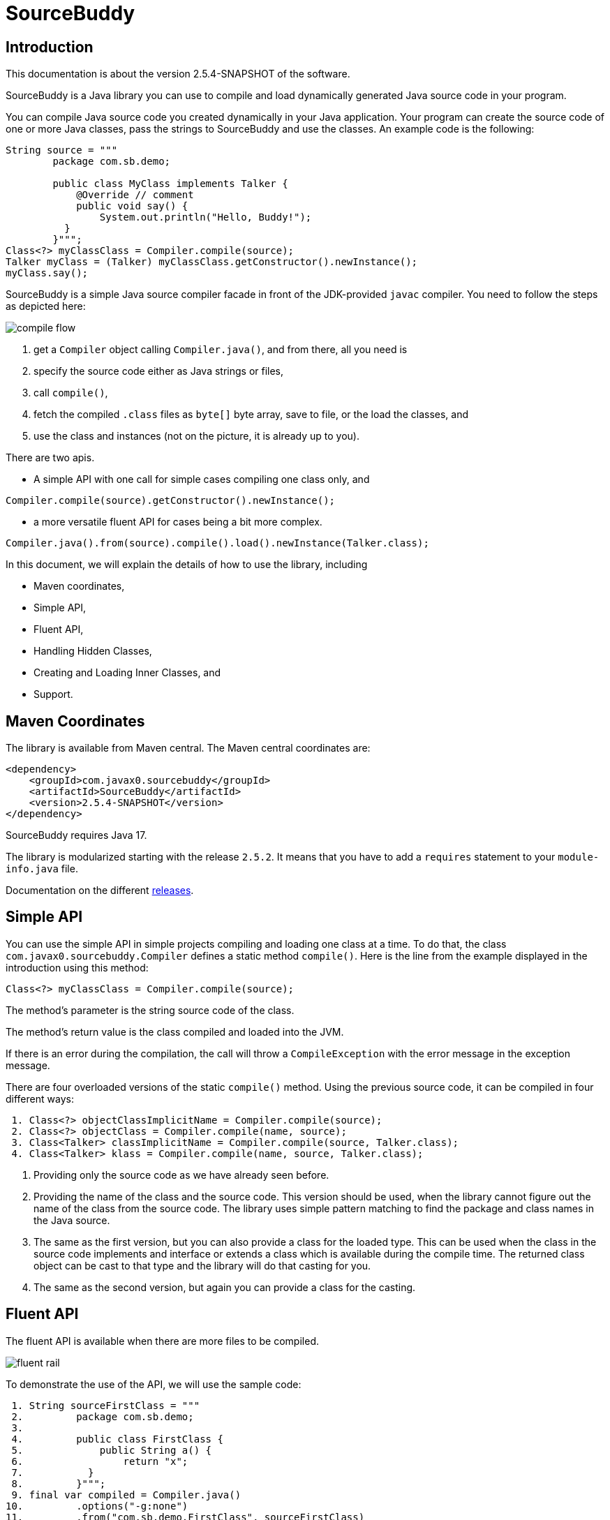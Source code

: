 
= SourceBuddy





== Introduction
.This documentation is about the version 2.5.4-SNAPSHOT of the software.

SourceBuddy is a Java library you can use to compile and load dynamically generated Java source code in your program.

You can compile Java source code you created dynamically in your Java application.
Your program can create the source code of one or more Java classes, pass the strings to SourceBuddy and use the classes.
An example code is the following:

[source,java]
----
String source = """
        package com.sb.demo;

        public class MyClass implements Talker {
            @Override // comment
            public void say() {
                System.out.println("Hello, Buddy!");
          }
        }""";
Class<?> myClassClass = Compiler.compile(source);
Talker myClass = (Talker) myClassClass.getConstructor().newInstance();
myClass.say();

----

SourceBuddy is a simple Java source compiler facade in front of the JDK-provided `javac` compiler.
You need to follow the steps as depicted here:

image::images/compile_flow.svg[]

. get a `Compiler` object calling `Compiler.java()`, and from there, all you need is
. specify the source code either as Java strings or files,
. call `compile()`,
. fetch the compiled `.class` files as `byte[]` byte array, save to file, or the load the classes, and
. use the class and instances (not on the picture, it is already up to you).


There are two apis.

* A simple API with one call for simple cases compiling one class only, and

[source,java]
----
Compiler.compile(source).getConstructor().newInstance();
----

* a more versatile fluent API for cases being a bit more complex.

[source,java]
----
Compiler.java().from(source).compile().load().newInstance(Talker.class);
----

In this document, we will explain the details of how to use the library, including

* Maven coordinates,

* Simple API,

* Fluent API,

* Handling Hidden Classes,

* Creating and Loading Inner Classes, and

* Support.

== Maven Coordinates

The library is available from Maven central.
The Maven central coordinates are:

[source,xml]
----
<dependency>
    <groupId>com.javax0.sourcebuddy</groupId>
    <artifactId>SourceBuddy</artifactId>
    <version>2.5.4-SNAPSHOT</version>
</dependency>
----

SourceBuddy requires Java 17.

The library is modularized starting with the release `2.5.2`.
It means that you have to add a `requires` statement to your `module-info.java` file.

Documentation on the different link:RELEASES.adoc[releases].

== Simple API

You can use the simple API in simple projects compiling and loading one class at a time.
To do that, the class `com.javax0.sourcebuddy.Compiler` defines a static method `compile()`.
Here is the line from the example displayed in the introduction using this method:

[soure,java]
----
Class<?> myClassClass = Compiler.compile(source);

----

The method's parameter is the string source code of the class.

The method's return value is the class compiled and loaded into the JVM.

If there is an error during the compilation, the call will throw a `CompileException` with the error message in the exception message.

There are four overloaded versions of the static `compile()` method.
Using the previous source code, it can be compiled in four different ways:

[source,java]
----
 1. Class<?> objectClassImplicitName = Compiler.compile(source);
 2. Class<?> objectClass = Compiler.compile(name, source);
 3. Class<Talker> classImplicitName = Compiler.compile(source, Talker.class);
 4. Class<Talker> klass = Compiler.compile(name, source, Talker.class);

----

. Providing only the source code as we have already seen before.
. Providing the name of the class and the source code.
This version should be used, when the library cannot figure out the name of the class from the source code.
The library uses simple pattern matching to find the package and class names in the Java source.
. The same as the first version, but you can also provide a class for the loaded type.
This can be used when the class in the source code implements and interface or extends a class which is available during the compile time.
The returned class object can be cast to that type and the library will do that casting for you.
. The same as the second version, but again you can provide a class for the casting.

== Fluent API

The fluent API is available when there are more files to be compiled.

image::images/fluent-rail.svg[]

To demonstrate the use of the API, we will use the sample code:

[source,java]
----
 1. String sourceFirstClass = """
 2.         package com.sb.demo;
 3. 
 4.         public class FirstClass {
 5.             public String a() {
 6.                 return "x";
 7.           }
 8.         }""";
 9. final var compiled = Compiler.java()
10.         .options("-g:none")
11.         .from("com.sb.demo.FirstClass", sourceFirstClass)
12.         .from(Paths.get("src/test/resources/src"))
13.         .compile();
14. compiled.saveTo(Paths.get("./target/generated_classes"));
15. compiled.stream().forEach(bc -> System.out.println(Compiler.getBinaryName(bc)));
16. final var loaded = compiled.load();
17. Class<?> firstClassClass = loaded.get("com.sb.demo.FirstClass");
18. Object firstClassInstance = loaded.newInstance("com.sb.demo.FirstClass");
19. loaded.stream().forEach(klass -> System.out.println(klass.getSimpleName()));
20. final var compiler = loaded.reset();
21. final var sameCompiler = compiled.reset();

----


In the following sections we wil go through the lines of the code explaining their meaning.



=== 1.  Get the compiler object

To start the compilation, you must have a `Compiler` object.
To get that, you have to call the



.line 9.
[source,java]
----
        final var compiled = Compiler.java()

----

=== 2.  Compiler Options

You can set compiler options calling the method `options()`.


.line 10.
[source,java]
----
                .options("-g:none")

----

In the example we are setting the option `-g:none`.

You can use the same options as you would use when calling the `javac` compiler from the command line.
Use the strings as you would use them in the command line including the leading `-` for the option keywords and using separate arguments for the values separated by spaces on the command line.

In addition to the method `options()` there are convenience methods defined in the fluent API to set the most common options in a readable way.
These methods are

* `release(int)` sets the release version of the Java compiler.
* `source(int)` sets the source version of the Java compiler.
* `target(int)` sets the target version of the Java compiler.
* `encoding(Charset)` sets the encoding of the source files.
* `verbose()` sets the compiler to be verbose.
* `debugInfo(DebugInfo)` sets the debug information level of the compiler.
The possible values are `NONE`, `LINES`, `SOURCE`, `VARS`, and `ALL` as listed in the enumeration.
* `noDebugInfo()` sets the compiler to suppress debug information.
* `nowarn()` sets the compiler to suppress warnings.
* `showDeprecation()` sets the compiler to show deprecation warnings.
* `parameters()` sets the compiler to store formal parameter names of constructors and methods in the generated class files.
* `addExports(Export...)` adds export directives to the module declaration.
To create an `Export` object, use the methods of the class `Export`.
A typical usage is
+
[source,java]
----
addExports(Export.from("module").thePackage("package").to("otherModule"))
----
+
You can make a static import for the method `from` to make the code more readable.
* `addModules(String...)` adds required modules to the module declaration.
* `limitModules(String...)` limits the modules that are visible during compilation.
* `module(String)` sets the module name of the compiled classes.


The line in the example calls the method `options()` directly.
Using the complimentary methods, we could have written the line as

[source,java]
----
.debugInfo(NONE);
----

or even

[source,java]
----
.noDebugInfo();
----

Adding options is not mandatory.

=== 3.  Add sources

The next step is to add the source files to the compiler object.
To do that, you can specify the sources one by one as strings, or you can add directories where the source files are.
The overloaded method `from()` is used for both operations.

To add sources individually, you can call


.line 11.
[source,java]
----
                .from("com.sb.demo.FirstClass", sourceFirstClass)

----

The first argument is the binary name of the class.
The second is the actual source code.

You can omit the class name.
This information is already in the source code after all.
The class name is required by the JDK compiler.
SourceBuddy has to provide it.
To do that, it either gets it as an argument or tries to figure out even before compiling the code.
Use the one without the name, and specify the name only in special cases when SourceBuddy cannot identify it.

To add multiple sources, you can call this method multiple times.

If the sources are in the file system in a directory, you can also call


.line 12.
[source,java]
----
                .from(Paths.get("src/test/resources/src"))

----

In this call, you specify only one parameter.
A path pointing to the source root.
It is the directory where the directory structure matching the Java package structure starts.
You can have many calls to this method if you have multiple source trees on the disk.
You can also add some sources as strings, individually and others scanned from the file system.

.Class name calculation
[NOTE]
====
The class names are calculated from the directory structure and the name of the file.
The class name of a single class is calculated the same way as before when the path points to a single file.
You can also provide the class name as string and a path to a single source file.
====

=== 4.  Hide the class

You can call the method `hidden()` when you want to load a class hidden.
Hidden and non-hidden classes can be mixed in one SourceBuddy compiler object.
You can either call `hidden()`, `named()`, or `nest()`.
These calls are optional, but only one of them should be called for a source.
Different versions of these methods accept arguments to specify lookup object, and class loading configuration.

Loading hidden classes is a complex topic, and it is detailed later in a separate chapter.

=== 5.  Compile

After the program loaded the sources, the next thing is to compile:


.line 13.
[source,java]
----
                .compile();

----

The compilation generates the bytes codes for the Java source files.
They are not loaded as Java classes into the memory yet, but are available for loading or direct byte code access.

=== 6.  Save the byte codes

The next step is saving the byte codes.
It is not a must.
You can ignore this step if you do not need the compiled byte codes in the file system.


.line 14.
[source,java]
----
        compiled.saveTo(Paths.get("./target/generated_classes"));

----

The argument to this method is the path to where the program will save the class files.
If the directory does not exist, the code will create it recursively.
It will create all the subdirectories corresponding to the package structure.
Adding this directory to a standard URL class loader will be able to load these files from the disk.

The return value of this method is `void`, not chainable.
This method is usually the last action you invoke on a compiler.

=== 7.  Stream through the byte codes

Sometimes you do not want to save the byte code to `.class` files.
You can use the compiler object at this stage to iterate through the compiled codes, calling


.line 15.
[source,java]
----
        compiled.stream().forEach(bc -> System.out.println(Compiler.getBinaryName(bc)));

----

The return value of the method `stream()` at this point is `Stream<byte[]>`.
It is up to you how you use these byte arrays.

Many times you may also need the binary name of the class.
You can call the static method `Compiler.getBinaryName()` to get the name.
It is a utility method that gauges the name of the class from the binary representation.
You can use this method for any byte code, not only those compiled with the compiler.

NOTE: The `getBinaryName()` implementation supports JVM byte code up to 66, which is Java 20.
Note that these version values are automatically pulled from the source code using Jamal.
They are always up-to-date in this documentation.

=== 8.  Load the classes

Applications usually want to load the classes after compilation.
The aptly named method `load()` does that.


.line 16.
[source,java]
----
        final var loaded = compiled.load();

----

It will load the classes from the memory-stored byte code to the JVM.
This loading will convert the byte codes to `Class` objects.

The method `load()` can get `Compiler.LoaderOption` arguments.
The possible values are

* `REVERSE`  will load the compiled classes first even if a class with the same name is already loaded.
         The default behavior is to call the parent class loader first.
         Using this option reverses this strategy.
         In the case of hidden classes, this is the strategy and there is no possibility to reverse it.
* `NORMAL`  is the default.
         Consult the parent class loader first to load classes.
         The compiler's class loader is used only if the other class loaders could not load the class.
* `SLOPPY`  to allow sloppy loading.
         Some classes may not be loaded.
         Usually some error in the compilation process is the culprit.
         The calling code may still want to load the classes compiled successfully.
         This option will ignore such errors and will try to load the rest of the classes.
         The stream of failed classes can be obtained using the `Loaded.streamFailed()` method.


When a class was specified to be hidden calling the method `hidden()` after the `from()` method the class is loaded as hidden class.
link:https://openjdk.org/jeps/371[JEP371] describes hidden classes.
They are dynamically loaded and hidden because they do not have a canonical name.
The only way to access them is via reflection using the class object returned by the library (see the next chapter).
Hidden classes have a technical name; hence you will get some value if you call `getName()` or `getSimpleName()` on the class.
On the other hand, `getCanonicalName()` will return `null`.
`getCanonicalName()` returns the format of the name used in the Java source code to refer to the class.
Since it is `null` you cannot reference these classes.


.You must name your hidden classes for SourceBuddy
[NOTE]
====
Even though these classes "have no name", you still have to give them some name following the `class` keyword.
This name for the Java run-time is not interesting.
You could load many hidden classes of the same name in the source.
This would not bother the Java run-time.

SourceBuddy, on the other hand, needs a distinguishing unique name inside one compiler object.
It can also load several versions of a single named hidden class, but then you must use different compiler objects.
The reason: the `Compiler` object identifies the classes using the names you provided for the compilation.
If two classes had the same name, then `loaded.get(className)` would not know which version to return.
====

.You need a lookup object to load hidden classes
[NOTE]
====
The hidden class loading cannot work without a `Lookup` object.
The lookup object is used to create the new hidden class.
It is a JDK requirement that the compiled class has to be in the same package as the code that created the lookup objects.

The recommended way is

* to create a lookup object calling `MethodHandles.lookup()`

* passing the resulting object to the method `hidden()` as first argument, and

* have the compiled class in the same package as the code using the `Compiler` and calling `MethodHandles.lookup()`.

This may look as simple as

[source,java]
----
Compiler.java().from( "package com.sb.demo;class Z{}").hidden(MethodHandles.lookup()).compile().load();
----

For a simpler interface, you can also call the method without this argument, as

[source,java]
----
Compiler.java().from("Z", "class Z{}").hidden().compile().load();
----

Calling the method `loadHidden()` without a lookup object is more resource intensive.
====

.Hidden classes use the `ClassOption` vararg
[NOTE]
====
The hidden class loading can also have `ClassOption` vararg arguments.
These arguments control whether a loaded hidden class becomes attached to the classloader and to be a member of a nest host.
To accommodate the possibility, the methods `hidden(ClassOption... options)` and `hidden(MethodHandles.Lookup lookup, ClassOption... options)` also accepts these as vararg parameters.
====

Note that the method `load()` returns objects which handle the loaded classes.
These are not the compiler object.
You can get the loaded classes as a stream calling `stream()` on this object.

If you used the loader option `SLOPPY` it may be wise to call `boolean fullyLoaded()` on the returned object.
This will tell if there were any classes not loaded.
You can also get the binary names of these classes calling `Stream<String> streamFailed()`.


=== 9.  Get access to the classes

When the classes are loaded, your code will want to access some of them.
Since the program creates these classes run-time, they are not available during the compile time of your program.
You cannot have the names of the classes in your source code.
You can, however, access the class objects from the compilers.
After that, you can

* use casting to an interface the class implements,
* to a superclass, or
* use the standard reflection API.

To get a class object by its name, you can call


.line 17.
[source,java]
----
        Class<?> firstClassClass = loaded.get("com.sb.demo.FirstClass");

----

There is also a complimentary method called `newInstance(String className)`.
When you call


.line 18.
[source,java]
----
        Object firstClassInstance = loaded.newInstance("com.sb.demo.FirstClass");

----

you will get a new instance of the class.
You can use the simple name of the class assuming that the name is unique in your compilation.
If you have two or more classes with the same name in different packages you have to use the full name.
If you only have one single class in your compilation, you can omit the name and call `get()` or `newInstance()` without a name.

You can also call the method `newInstance()` specifying the class of the instance in the case the compiled class implements an interface or extends a class.
This form returns the instance cast to the type you specified.
The `newInstance()` method also has a version that accepts a `Class` array and an `Object` array argument to call a constructor that needs parameters.
This is the general version of the method to create an instance.
When creating an inner class to an already existing class, this is the only way to create an instance.
A non-static inner class constructor always needs an instance of the outer class as argument.

.Non-Static inner class constructors have special arguments
[NOTE]
====
The Java source code does not use this argument.
This argument is automatically added to the constructor by the Java compiler.
The non-static inner class can access the members of the outer class, and this is how it is done.
The Java compiler adds the outer class instance as the first argument to the constructor of the inner class.
The constructor stores the value in a generated field in the inner class, and the generated code uses this field to access the outer class instance.
When the class you want to load is the inner class of an inner class, the situation gets even more complex.
====

=== 10.  Stream through the class objects

You can also get a stream of the classes.


.line 19.
[source,java]
----
        loaded.stream().forEach(klass -> System.out.println(klass.getSimpleName()));

----

Note that this is not the same `stream()` method we called after the compilation.
That method returned a stream of byte arrays.
This method returns a stream of class objects.

=== 11.  Reset the compiler

Last but not least, you can reset the compiler.
You may need to reset the compiler to reuse it to compile additional sources.
In most cases, it is better to get a new compiler calling


.line 9.
[source,java]
----
        final var compiled = Compiler.java()

----

The only case when the reuse of the compiler is needed when the classes in the new compilation etap need access to the classes from previous etaps.
Using two different compiler objects will compile classes that see the classes of the 'host' code and the classes added to the compiler, but not each other.
When a compiler object is reset, the subsequent compilation round will see all the host classes and all the classes compiled previously and added in the current etap.

image::images/visibility.svg[]

When the compilation starts, the compiler will compile all the java classes you ever added to the compilation.
It means that older classes will be recompiled, even though they were already compiled,consuming CPU.
I recommend not resetting the compiler object except when needed.

To reset the compiler, you can invoke the method


.line 20.
[source,java]
----
        final var compiler = loaded.reset();

----


You can invoke this method on the compiler object, even if you used it to create a "Loaded" object:


.line 21.
[source,java]
----
        final var sameCompiler = compiled.reset();

----

The object you get back from both of these calls is the same as the one you originally got calling


.line 9.
[source,java]
----
        final var compiled = Compiler.java()

----

except that it already contains the classes you added previously.

.No class redefinition is allowed by Java
[WARNING]
====
You cannot redefine a class the program has already compiled.
The compilation will fail the same way as if you specified two identically named classes.
You cannot have two identically named classes added to a compiler object even if hidden.
====

== Loading Hidden Classes

This chapter describes some technical details about hidden class loading.
In the previous chapter in section 8.  we discussed the hidden class loading.
There is a method `hidden()` to specify that the last source/class added to the compiler is hidden.
The method has a version that accepts a lookup object as argument; and we also said that using it without this argument is more resource intensive.

In this chapter, we will describe why it is the case.
Understanding the details here is not necessary to use the library.

The simple approach is the following:

. Use the `hidden()` method without a lookup object.
If the performance and functionality is acceptable for your application you are done.
. Use the version passing a lookup object and test your performance.
You may also need to select compiled class' package properly.

And now, the technical details.

When calling `hidden()` without a lookup object the class loader will create one.
It will be from the same package as the compiled class.
To do that, however, it performs a resource intensive task.
The `MethodHandles.lookup()` call creates a lookup object for the caller class and package.
In this case that would be the class loader class' package, which is `com.javax0.sourcebuddy`.
It is not likely to be the package your compiled source class is in.
It is a package of SourceBuddy.

The version of the method `lookup()` that gets the class as argument is not public in the JDK.
You cannot create a lookup object for anything else than the caller.
And still, the class loader needs that for you to load your hidden class.

It has to have a class,

* which is in the same package as the compiled class,

* has a method that creates a lookup object and returns it to be used by the class loader.

The class loader fires up a new `Compiler` object and creates a class implementing the `Supplier` interface.
The implementation creates a lookup object and returns it.
The class loader code calls the `Supplier.get()` method to get access to the lookup object.
Here is the actual code that does that:

[source,java]
----
final byte[] lcByteCode = Compiler.java().from(packageDot + name, """
        %s

        import java.util.function.Supplier;
        import java.lang.invoke.MethodHandles;

        public class %s implements Supplier<MethodHandles.Lookup> {
            public %s(){}
            @Override
            public MethodHandles.Lookup get() {
                return MethodHandles.lookup();
            }
        }
        """.formatted(p.line, name, name)).compile().get();
final var supplier = defineClass(canonicalName, lcByteCode, 0, lcByteCode.length);
final var lookup = (MethodHandles.Lookup) ((Supplier<?>) supplier.getConstructor().newInstance()).get();

----

.Package and class names
[NOTE]
====
In the code above the variable `p.line` contains the keyword `package`, the name of the package and a `;` semicolon at the end.
This variable is empty when the generated class is in the default package.

The `name` is the simple name, `canonicalName` is the canonical name of the class.
The class name is a random unique string (random uuid).

====

Since this process needs a new compiler, source compilation, creating a new class loader object and invoking the created dynamic class object it will take some time that may be significant in some cases.

== Loading Inner Class(es)

To load and add a new inner class to an existing class you need to have the byte code of the inner class.
Since the outer class in this use case already exists and Java does not provide a syntax to specify an inner class alone, we have to apply a little trick.

The source code containing the inner class should "partially" contain the embedding class.
It does not need to have all the code though.
It has to have the fields and the methods the inner class uses.
The type of the fields and the signature of the methods have to match.
The content of the methods in the outer class is not important.
You can usually just leave that empty.
The inner class or classes inside the outer class should have their Java code.
After the source code was added to the compiler calling one of the `from()` methods you have to call `nest()`.

Calling `nest()` will inform SourceBuddy that the outer class inside the source is a nesting host.
The inner classes will be loaded automatically as hidden classes.
The outer class compiled will not be loaded, even if the option `LoadOption.REVERSE` is used.

The tests of the application contain a demo class:

[source,java]
----
package com.javax0.sourcebuddytest;

import com.javax0.sourcebuddy.DynExt;

import java.lang.invoke.MethodHandles;

public class OuterClass implements DynExt {

    private int z = 55;

    private void inc(){
        z++;
    }

    public int getZ() {
        return z;
    }

    @Override
    public MethodHandles.Lookup getLookup(){
        return MethodHandles.lookup();
    }
}

----

The test code that creates a new inner class to the already existing outer class is the following:

[source,java]
----
final var outer = new OuterClass();
final var lookup = outer.getLookup();
final var inner = Compiler.java().from("""
                package com.javax0.sourcebuddytest;

                public class OuterClass {
                    private int z=33;

                    public class Inner {
                       public void a(){
                         z++;
                       }
                    }

                }""").nest(lookup, MethodHandles.Lookup.ClassOption.NESTMATE).compile().load()
        .newInstance("Inner", classes(OuterClass.class), args(outer));
final var m = inner.getClass().getDeclaredMethod("a");
m.invoke(inner);
Assertions.assertEquals(56, outer.getZ());

----

As you can see the class `OuterClass` in the dynamically added source code does not contain the methods.
It only contains the private `int` field used by the new inner class.
You can see cases when private methods are called, and also erroneous, failing examples in the unit tests.

.Getting a lookup object implementing `DynExt`
[NOTE]
====
You need a lookup object from the already existing class to create and load an inner class to an already existing class.
The class implements the `DynExt` interface to support this.
The method `getLookup()` will provide a lookup object from the same package, from the same module.
It makes it possible to get an inner class that can be the nest mate of the already existing class.
====

== Support

link:https://github.com/sourcebuddy/sourcebuddy/issues/[GitHub Issues]
...
link:https://github.com/sourcebuddy/sourcebuddy/issues/new[Create New Issue]
...
link:https://github.com/sourcebuddy/sourcebuddy/pulls[Pull Requests]
...
link:https://github.com/sourcebuddy/sourcebuddy/fork[Create a Fork]

The project is open-source; non-commercial; the license is Apache v2.0.
A single person actively develops it at the moment.
If you see that the latest release or commit was not many years ago, then it is worth a try to ask, link:https://github.com/sourcebuddy/sourcebuddy/issues/new[open a ticket].
I will react and help you as much as I can afford.

You are welcome to open tickets in GitHub if you have any question, but also for suggestions and only if you like the tool.
Usually I struggle with lacking the information about how many are using my tools.
Do not leave me in the dark.
